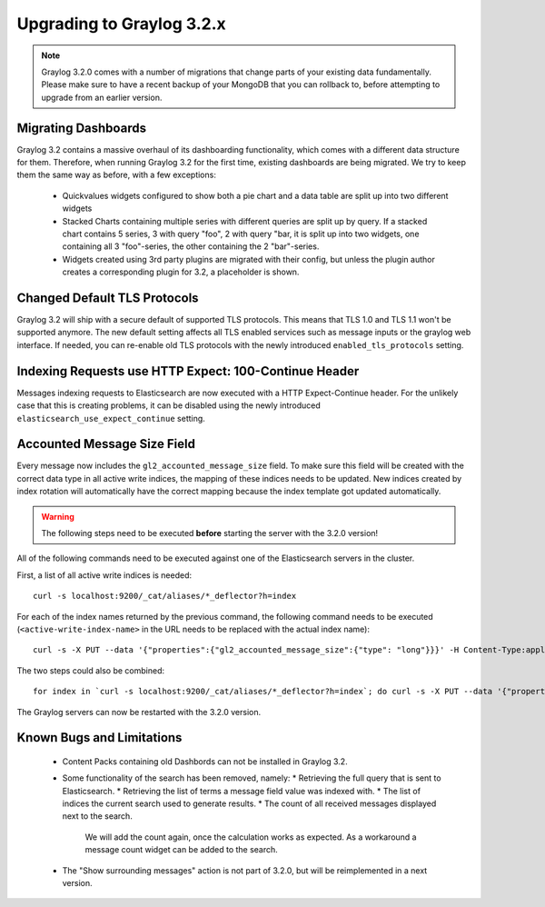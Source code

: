 **************************
Upgrading to Graylog 3.2.x
**************************

.. _upgrade-from-30-to-32:

.. note:: Graylog 3.2.0 comes with a number of migrations that change parts of your existing data fundamentally. Please make sure to have a recent backup of your MongoDB that you can rollback to, before attempting to upgrade from an earlier version.

Migrating Dashboards
====================

Graylog 3.2 contains a massive overhaul of its dashboarding functionality, which comes with a different data structure for them. Therefore, when running Graylog 3.2 for the first time, existing dashboards are being migrated. We try to keep them the same way as before, with a few exceptions:

  * Quickvalues widgets configured to show both a pie chart and a data table are split up into two different widgets
  * Stacked Charts containing multiple series with different queries are split up by query. If a stacked chart contains 5 series, 3 with query "foo", 2 with query "bar, it is split up into two widgets, one containing all 3 "foo"-series, the other containing the 2 "bar"-series.
  * Widgets created using 3rd party plugins are migrated with their config, but unless the plugin author creates a corresponding plugin for 3.2, a placeholder is shown.

Changed Default TLS Protocols
=============================

Graylog 3.2 will ship with a secure default of supported TLS protocols.
This means that TLS 1.0 and TLS 1.1 won't be supported anymore. The new default setting affects all TLS enabled services such as message inputs or the graylog web interface.
If needed, you can re-enable old TLS protocols with the newly introduced ``enabled_tls_protocols`` setting.

Indexing Requests use HTTP Expect: 100-Continue Header
======================================================

Messages indexing requests to Elasticsearch are now executed with a HTTP Expect-Continue header.
For the unlikely case that this is creating problems, it can be disabled using the newly introduced ``elasticsearch_use_expect_continue`` setting.

Accounted Message Size Field
============================

Every message now includes the ``gl2_accounted_message_size`` field. To make sure this field will be created with the correct data type in all active write indices, the mapping of these indices needs to be updated. New indices created by index rotation will automatically have the correct mapping because the index template got updated automatically.

.. warning:: The following steps need to be executed **before** starting the server with the 3.2.0 version!

All of the following commands need to be executed against one of the Elasticsearch servers in the cluster.

First, a list of all active write indices is needed::

  curl -s localhost:9200/_cat/aliases/*_deflector?h=index

For each of the index names returned by the previous command, the following command needs to be executed (``<active-write-index-name>`` in the URL needs to be replaced with the actual index name)::

  curl -s -X PUT --data '{"properties":{"gl2_accounted_message_size":{"type": "long"}}}' -H Content-Type:application/json localhost:9200/<active-write-index-name>/_mapping/message

The two steps could also be combined::

  for index in `curl -s localhost:9200/_cat/aliases/*_deflector?h=index`; do curl -s -X PUT --data '{"properties":{"gl2_accounted_message_size":{"type": "long"}}}' -H Content-Type:application/json localhost:9200/$index/_mapping/message ; done'

The Graylog servers can now be restarted with the 3.2.0 version.

Known Bugs and Limitations
==========================

  * Content Packs containing old Dashbords can not be installed in Graylog 3.2.
  * Some functionality of the search has been removed, namely:
    * Retrieving the full query that is sent to Elasticsearch.
    * Retrieving the list of terms a message field value was indexed with.
    * The list of indices the current search used to generate results.
    * The count of all received messages displayed next to the search.
      We will add the count again, once the calculation works as expected.
      As a workaround a message count widget can be added to the search.
  * The "Show surrounding messages" action is not part of 3.2.0, but will be reimplemented in a next version.

